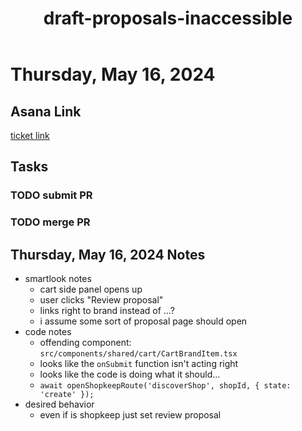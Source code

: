 :PROPERTIES:
:ID:       b4ec8b11-418e-49f9-be5e-e0820f4795f4
:END:
#+title: draft-proposals-inaccessible
#+filetags: :asana-ticket:
* Thursday, May 16, 2024

** Asana Link
[[https://app.asana.com/0/0/1207337106478476/f][ticket link]]

** Tasks
*** TODO submit PR
*** TODO merge PR

** Thursday, May 16, 2024 Notes
 - smartlook notes
   - cart side panel opens up
   - user clicks "Review proposal"
   - links right to brand instead of ...?
   - i assume some sort of proposal page should open
 - code notes
   - offending component: ~src/components/shared/cart/CartBrandItem.tsx~
   - looks like the ~onSubmit~ function isn't acting right
   - looks like the code is doing what it should...
   - ~await openShopkeepRoute('discoverShop', shopId, { state: 'create' });~
 - desired behavior
   - even if is shopkeep just set review proposal
